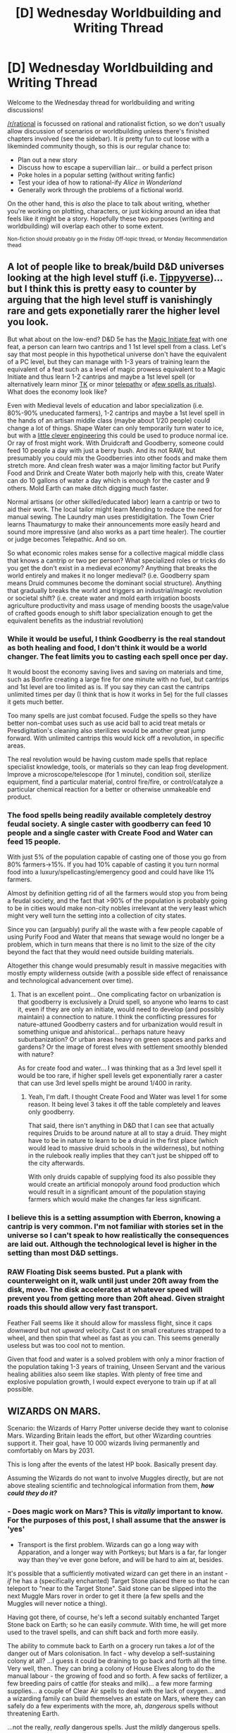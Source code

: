 #+TITLE: [D] Wednesday Worldbuilding and Writing Thread

* [D] Wednesday Worldbuilding and Writing Thread
:PROPERTIES:
:Author: AutoModerator
:Score: 3
:DateUnix: 1621432811.0
:DateShort: 2021-May-19
:END:
Welcome to the Wednesday thread for worldbuilding and writing discussions!

[[/r/rational]] is focussed on rational and rationalist fiction, so we don't usually allow discussion of scenarios or worldbuilding unless there's finished chapters involved (see the sidebar). It /is/ pretty fun to cut loose with a likeminded community though, so this is our regular chance to:

- Plan out a new story
- Discuss how to escape a supervillian lair... or build a perfect prison
- Poke holes in a popular setting (without writing fanfic)
- Test your idea of how to rational-ify /Alice in Wonderland/
- Generally work through the problems of a fictional world.

On the other hand, this is /also/ the place to talk about writing, whether you're working on plotting, characters, or just kicking around an idea that feels like it might be a story. Hopefully these two purposes (writing and worldbuilding) will overlap each other to some extent.

^{Non-fiction should probably go in the Friday Off-topic thread, or Monday Recommendation thead}


** A lot of people like to break/build D&D universes looking at the high level stuff (i.e. [[https://www.reddit.com/r/rational/comments/1u4de0/the_tippyverse_a_dd_35_campaign_setting_where_the/][Tippyverse]])... but I think this is pretty easy to counter by arguing that the high level stuff is vanishingly rare and gets exponetially rarer the higher level you look.

But what about on the low-end? D&D 5e has the [[http://dnd5e.wikidot.com/feat:magic-initiate][Magic Initiate feat]] with one feat, a person can learn two cantrips and 1 1st level spell from a class. Let's say that most people in this hypothetical universe don't have the equivalent of a PC level, but they can manage with 1-3 years of training learn the equivalent of a feat such as a level of magic prowess equivalent to a Magic Initiate and thus learn 1-2 cantrips and maybe a 1st level spell (or alternatively learn minor [[http://dnd5e.wikidot.com/feat:telekinetic][TK]] or minor [[http://dnd5e.wikidot.com/feat:telepathic][telepathy]] or a[[http://dnd5e.wikidot.com/feat:ritual-caster][few spells as rituals]]). What does the economy look like?

Even with Medieval levels of education and labor specialization (i.e. 80%-90% uneducated farmers), 1-2 cantrips and maybe a 1st level spell in the hands of an artisan middle class (maybe about 1/20 people) could change a lot of things. Shape Water can only temporarily turn water to ice, but with a [[https://en.wikipedia.org/wiki/Yakhch%C4%81l][little clever engineering]] this could be used to produce normal ice. Or ray of frost might work. With Druidcraft and Goodberry, someone could feed 10 people a day with just a berry bush. And its not RAW, but presumably you could mix the Goodberries into other foods and make them stretch more. And clean fresh water was a major limiting factor but Purify Food and Drink and Create Water both majorly help with this, create Water can do 10 gallons of water a day which is enough for the caster and 9 others. Mold Earth can make ditch digging much faster.

Normal artisans (or other skilled/educated labor) learn a cantrip or two to aid their work. The local tailor might learn Mending to reduce the need for manual sewing. The Laundry man uses prestidigitation. The Town Crier learns Thaumaturgy to make their announcements more easily heard and sound more impressive (and also works as a part time healer). The courtier or judge becomes Telepathic. And so on.

So what economic roles makes sense for a collective magical middle class that knows a cantrip or two per person? What specialized roles or tricks do you get the don't exist in a medieval economy? Anything that breaks the world entirely and makes it no longer medieval? (i.e. Goodberry spam means Druid communes become the dominant social structure). Anything that gradually breaks the world and triggers an industrial/magic revolution or societal shift? (i.e. create water and mold earth irrigation boosts agriculture productivity and mass usage of mending boosts the usage/value of crafted goods enough to shift labor specialization enough to get the equivalent benefits as the industrial revolution)
:PROPERTIES:
:Author: scruiser
:Score: 4
:DateUnix: 1621437328.0
:DateShort: 2021-May-19
:END:

*** While it would be useful, I think Goodberry is the real standout as both healing and food, I don't think it would be a world changer. The feat limits you to casting each spell once per day.

It would boost the economy saving lives and saving on materials and time, such as Bonfire creating a large fire for one minute with no fuel, but cantrips and 1st level are too limited as is. If you say they can cast the cantrips unlimited times per day (I think that is how it works in 5e) for the full classes it gets much better.

Too many spells are just combat focused. Fudge the spells so they have better non-combat uses such as use acid ball to acid treat metals or Presdigitation's cleaning also sterilizes would be another great jump forward. With unlimited cantrips this would kick off a revolution, in specific areas.

The real revolution would be having custom made spells that replace specialist knowledge, tools, or materials so they can leap frog development. Improve a microscope/telescope (for 1 minute), condition soil, sterilize equipment, find a particular material, control fire/fire, or control/catalyze a particular chemical reaction for a better or otherwise unmakeable end product.
:PROPERTIES:
:Author: Alternative-Carob-91
:Score: 4
:DateUnix: 1621453696.0
:DateShort: 2021-May-20
:END:


*** The food spells being readily available completely destroy feudal society. A single caster with goodberry can feed 10 people and a single caster with Create Food and Water can feed 15 people.

With just 5% of the population capable of casting one of those you go from 80% farmers->15%. If you had 10% capable of casting it you turn normal food into a luxury/spellcasting/emergency good and could have like 1% farmers.

Almost by definition getting rid of all the farmers would stop you from being a feudal society, and the fact that >90% of the population is probably going to be in cities would make non-city nobles irrelevant at the very least which might very well turn the setting into a collection of city states.

Since you can (arguably) purify all the waste with a few people capable of using Purify Food and Water that means that sewage would no longer be a problem, which in turn means that there is no limit to the size of the city beyond the fact that they would need outside building materials.

Altogether this change would presumably result in massive megacities with mostly empty wilderness outside (with a possible side effect of renaissance and technological advancement over time).
:PROPERTIES:
:Author: meangreenking
:Score: 2
:DateUnix: 1621706124.0
:DateShort: 2021-May-22
:END:

**** That is an excellent point... One complicating factor on urbanization is that goodberry is exclusively a Druid spell, so anyone who learns to cast it, even if they are only an initiate, would need to develop (and possibly maintain) a connection to nature. I think the conflicting pressures for nature-attuned Goodberry casters and for urbanization would result in something unique and ahistorical... perhaps nature heavy suburbanization? Or urban areas heavy on green spaces and parks and gardens? Or the image of forest elves with settlement smoothly blended with nature?

As for create food and water... I was thinking that as a 3rd level spell it would be too rare, if higher spell levels get exponentially rarer a caster that can use 3rd level spells might be around 1/400 in rarity.
:PROPERTIES:
:Author: scruiser
:Score: 2
:DateUnix: 1621708765.0
:DateShort: 2021-May-22
:END:

***** Yeah, I'm daft. I thought Create Food and Water was level 1 for some reason. It being level 3 takes it off the table completely and leaves only goodberry.

That said, there isn't anything in D&D that I can see that actually requires Druids to be around nature at all to stay a druid. They might have to be in nature to learn to be a druid in the first place (which would lead to massive druid schools in the wilderness), but nothing in the rulebook really implies that they can't just be shipped off to the city afterwards.

With only druids capable of supplying food its also possible they would create an artificial monopoly around food production which would result in a significant amount of the population staying farmers which would make the changes far less significant.
:PROPERTIES:
:Author: meangreenking
:Score: 1
:DateUnix: 1621710376.0
:DateShort: 2021-May-22
:END:


*** I believe this is a setting assumption with Eberron, knowing a cantrip is very common. I'm not familiar with stories set in the universe so I can't speak to how realistically the consequences are laid out. Although the technological level is higher in the setting than most D&D settings.
:PROPERTIES:
:Author: plutonicHumanoid
:Score: 1
:DateUnix: 1621490044.0
:DateShort: 2021-May-20
:END:


*** RAW Floating Disk seems busted. Put a plank with counterweight on it, walk until just under 20ft away from the disk, move. The disk accelerates at whatever speed will prevent you from getting more than 20ft ahead. Given straight roads this should allow very fast transport.

Feather Fall seems like it should allow for massless flight, since it caps /downward/ but not /upward/ velocity. Cast it on small creatures strapped to a wheel, and then spin that wheel as fast as you can. This seems generally useless but was too cool not to mention.

Given that food and water is a solved problem with only a minor fraction of the population taking 1-3 years of training, Unseen Servant and the various healing abilities also seem like staples. With plenty of free time and explosive population growth, I would expect everyone to train up if at all possible.
:PROPERTIES:
:Author: Veedrac
:Score: 1
:DateUnix: 1621841161.0
:DateShort: 2021-May-24
:END:


** *WIZARDS ON MARS.*

Scenario: the Wizards of Harry Potter universe decide they want to colonise Mars. Wizarding Britain leads the effort, but other Wizarding countries support it. Their goal, have 10 000 wizards living permanently and comfortably on Mars by 2031.

This is long after the events of the latest HP book. Basically present day.

Assuming the Wizards do not want to involve Muggles directly, but are not above stealing scientific and technological information from them, */how could they do it?/*
:PROPERTIES:
:Author: Freevoulous
:Score: 3
:DateUnix: 1621500264.0
:DateShort: 2021-May-20
:END:

*** - Does magic work on Mars? This is /vitally/ important to know. For the purposes of this post, I shall assume that the answer is 'yes'

- Transport is the first problem. Wizards can go a long way with Apparation, and a longer way with Portkeys; but Mars is a far, far longer way than they've ever gone before, and will be hard to aim at, besides.

It's possible that a sufficiently motivated wizard can get there in an instant - /if/ he has a (specifically enchanted) Target Stone placed there so that he can teleport to "near to the Target Stone". Said stone can be slipped into the next Muggle Mars rover in order to get it there (a few spells and the Muggles will never notice a thing).

Having got there, of course, he's left a second suitably enchanted Target Stone back on Earth; so he can easily /commute/. With time, he will get more used to the travel spells, and can shift back and forth more easily.

The ability to commute back to Earth on a grocery run takes a /lot/ of the danger out of Mars colonisation. In fact - why develop a self-sustaining colony at all? ...I guess it could be draining to go back and forth all the time. Very well, then. They can bring a colony of House Elves along to do the manual labour - the growing of food and so forth. A few sacks of fertilizer, a few breeding pairs of cattle (for steaks and milk)... a few more farming supplies... a couple of Clear Air spells to deal with the lack of oxygen... and a wizarding family can build themselves an estate on Mars, where they can safely do a few experiments with the more, ah, /dangerous/ spells without threatening Earth.

...not the really, /really/ dangerous spells. Just the /mildly/ dangerous spells.
:PROPERTIES:
:Author: CCC_037
:Score: 2
:DateUnix: 1621510597.0
:DateShort: 2021-May-20
:END:
